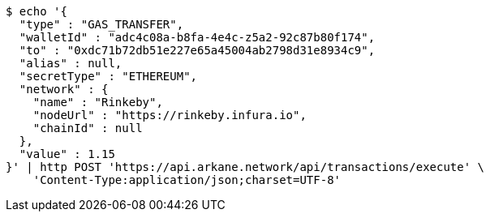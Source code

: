 [source,bash]
----
$ echo '{
  "type" : "GAS_TRANSFER",
  "walletId" : "adc4c08a-b8fa-4e4c-z5a2-92c87b80f174",
  "to" : "0xdc71b72db51e227e65a45004ab2798d31e8934c9",
  "alias" : null,
  "secretType" : "ETHEREUM",
  "network" : {
    "name" : "Rinkeby",
    "nodeUrl" : "https://rinkeby.infura.io",
    "chainId" : null
  },
  "value" : 1.15
}' | http POST 'https://api.arkane.network/api/transactions/execute' \
    'Content-Type:application/json;charset=UTF-8'
----